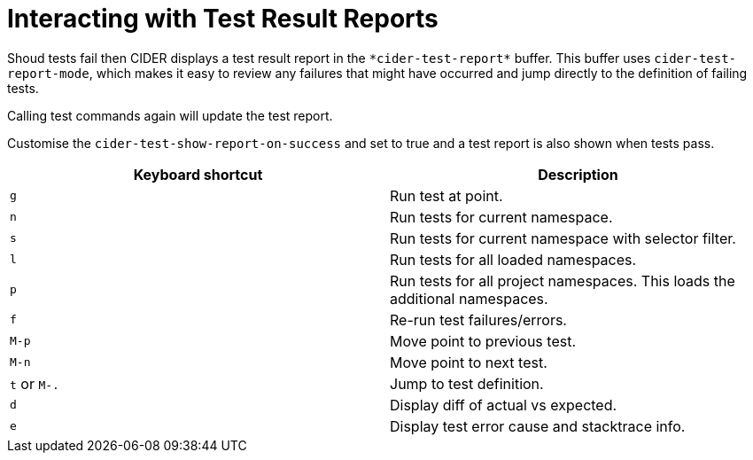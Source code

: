 = Interacting with Test Result Reports
:experimental:

Shoud tests fail then CIDER displays a test result report in the
`+*cider-test-report*+` buffer. This buffer uses `cider-test-report-mode`,
which makes it easy to review any failures that might have occurred
and jump directly to the definition of failing tests.

Calling test commands again will update the test report.

Customise the `cider-test-show-report-on-success` and set to true 
and a test report is also shown when tests pass.

|===
| Keyboard shortcut | Description

| kbd:[g]
| Run test at point.

| kbd:[n]
| Run tests for current namespace.

| kbd:[s]
| Run tests for current namespace with selector filter.

| kbd:[l]
| Run tests for all loaded namespaces.

| kbd:[p]
| Run tests for all project namespaces. This loads the additional namespaces.

| kbd:[f]
| Re-run test failures/errors.

| kbd:[M-p]
| Move point to previous test.

| kbd:[M-n]
| Move point to next test.

| kbd:[t] or kbd:[M-.]
| Jump to test definition.

| kbd:[d]
| Display diff of actual vs expected.

| kbd:[e]
| Display test error cause and stacktrace info.
|===
